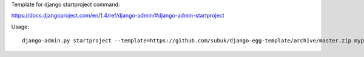
Template for django startproject command:

https://docs.djangoproject.com/en/1.4/ref/django-admin/#django-admin-startproject

Usage:

::

    django-admin.py startproject --template=https://github.com/subuk/django-egg-template/archive/master.zip myproject
